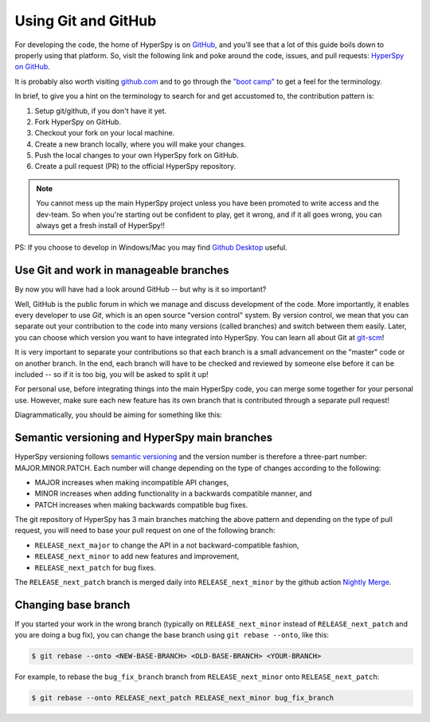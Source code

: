 

.. _using_github-label:

Using Git and GitHub
====================

For developing the code, the home of HyperSpy is on 
`GitHub <https://github.com>`_, and you'll see that
a lot of this guide boils down to properly using that platform. So, visit the
following link and poke around the code, issues, and pull requests: `HyperSpy
on GitHub <https://github.com/hyperspy/hyperspy>`_.

It is probably also worth visiting `github.com <https://github.com/>`_
and to go through the `"boot camp" <https://help.github
.com/categories/bootcamp/>`_ to get a feel for the terminology.

In brief, to give you a hint on the terminology to search for and get
accustomed to, the contribution pattern is:

1. Setup git/github, if you don't have it yet.
2. Fork HyperSpy on GitHub.
3. Checkout your fork on your local machine.
4. Create a new branch locally, where you will make your changes.
5. Push the local changes to your own HyperSpy fork on GitHub.
6. Create a pull request (PR) to the official HyperSpy repository.

.. note::
  You cannot mess up the main HyperSpy project unless you have been
  promoted to write access and the dev-team. So when you're starting out be
  confident to play, get it wrong, and if it all goes wrong, you can always get
  a fresh install of HyperSpy!!

PS: If you choose to develop in Windows/Mac you may find `Github Desktop
<https://desktop.github.com>`_ useful.

Use Git and work in manageable branches
^^^^^^^^^^^^^^^^^^^^^^^^^^^^^^^^^^^^^^^

By now you will have had a look around GitHub -- but why is it so important?

Well, GitHub is the public forum in which we manage and discuss development of
the code. More importantly, it enables every developer to use `Git`, which is
an open source "version control" system. By version control, we mean that you
can separate out your contribution to the code into many versions (called
branches) and switch between them easily. Later, you can choose which version
you want to have integrated into HyperSpy. You can learn all about Git at
`git-scm <http://www.git-scm.com/about>`_!

It is very important to separate your contributions so
that each branch is a small advancement on the "master" code or on another
branch. In the end, each branch will have to be checked and reviewed by
someone else before it can be included -- so if it is too big, you will be
asked to split it up!

For personal use, before integrating things into the main HyperSpy code, you
can merge some together for your personal use. However, make sure each new
feature has its own branch that is contributed through a separate pull
request!

Diagrammatically, you should be aiming for something like this:

.. figure:: images/branching_schematic.png


Semantic versioning and HyperSpy main branches
^^^^^^^^^^^^^^^^^^^^^^^^^^^^^^^^^^^^^^^^^^^^^^
HyperSpy versioning follows `semantic versioning <https://semver.org/spec/v2.0.0.html>`_ 
and the version number is therefore a three-part number: MAJOR.MINOR.PATCH.
Each number will change depending on the type of changes according to the following:

- MAJOR increases when making incompatible API changes,
- MINOR increases when adding functionality in a backwards compatible manner, and
- PATCH increases when making backwards compatible bug fixes.

The git repository of HyperSpy has 3 main branches matching the above pattern
and depending on the type of pull request, you will need to base your pull request
on one of the following branch:

- ``RELEASE_next_major`` to change the API in a not backward-compatible fashion,
- ``RELEASE_next_minor`` to add new features and improvement,
- ``RELEASE_next_patch`` for bug fixes.

The ``RELEASE_next_patch`` branch is merged daily into ``RELEASE_next_minor`` by the github action
`Nightly Merge <https://github.com/hyperspy/hyperspy/actions>`_.


Changing base branch
^^^^^^^^^^^^^^^^^^^^

If you started your work in the wrong branch (typically on ``RELEASE_next_minor``
instead of ``RELEASE_next_patch`` and you are doing a bug fix), you can change the
base branch using ``git rebase --onto``, like this:

.. code:: bash

   $ git rebase --onto <NEW-BASE-BRANCH> <OLD-BASE-BRANCH> <YOUR-BRANCH>

For example, to rebase the ``bug_fix_branch`` branch from ``RELEASE_next_minor`` onto ``RELEASE_next_patch``:

.. code:: bash

   $ git rebase --onto RELEASE_next_patch RELEASE_next_minor bug_fix_branch

